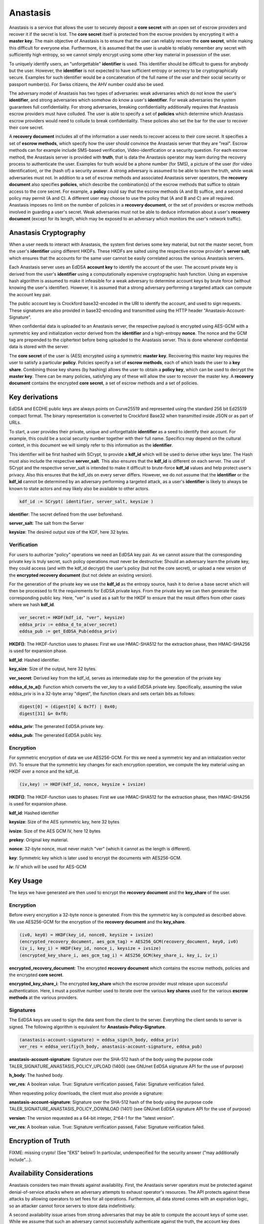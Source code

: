 ..
  This file is part of GNU TALER.
  Copyright (C) 2019 Taler Systems SA

  TALER is free software; you can redistribute it and/or modify it under the
  terms of the GNU General Public License as published by the Free Software
  Foundation; either version 2.1, or (at your option) any later version.

  TALER is distributed in the hope that it will be useful, but WITHOUT ANY
  WARRANTY; without even the implied warranty of MERCHANTABILITY or FITNESS FOR
  A PARTICULAR PURPOSE.  See the GNU Lesser General Public License for more details.

  You should have received a copy of the GNU Lesser General Public License along with
  TALER; see the file COPYING.  If not, see <http://www.gnu.org/licenses/>

  @author Christian Grothoff
  @author Dominik Meister
  @author Dennis Neufeld

=========
Anastasis
=========

Anastasis is a service that allows the user to securely deposit a
**core secret** with an open set of escrow providers and recover it if the secret is
lost.  The **core secret** itself is protected from the escrow providers by
encrypting it with a **master key**.  The main objective of Anastasis is to
ensure that the user can reliably recover the **core secret**, while making
this difficult for everyone else.  Furthermore, it is assumed that the user is
unable to reliably remember any secret with sufficiently high entropy, so we
cannot simply encrypt using some other key material in posession of the user.

To uniquely identify users, an "unforgettable" **identifier** is used.  This
identifier should be difficult to guess for anybody but the user. However, the
**identifier** is not expected to have sufficient entropy or secrecy to be
cryptographically secure. Examples for such identifier would be a
concatenation of the full name of the user and their social security or
passport number(s).  For Swiss citizens, the AHV number could also be used.

The adversary model of Anastasis has two types of adversaries: weak
adversaries which do not know the user's **identifier**, and strong
adversaries which somehow do know a user's **identifier**.  For weak
adversaries the system guarantees full confidentiality.  For strong
adversaries, breaking confidentiality additionally requires that Anastasis
escrow providers must have colluded.  The user is able to specify a set of
**policies** which determine which Anastasis escrow providers would need to
collude to break confidentiality. These policies also set the bar for the user
to recover their core secret.

A **recovery document** includes all of the information a user needs to
recover access to their core secret.  It specifies a set of **escrow
methods**, which specify how the user should convince the Anastasis server
that they are "real".  Escrow methods can for example include SMS-based
verification, Video-identfication or a security question.  For each escrow
method, the Anastasis server is provided with **truth**, that is data the
Anastasis operator may learn during the recovery process to authenticate the
user.  Examples for truth would be a phone number (for SMS), a picture of the
user (for video identification), or the (hash of) a security answer.  A strong
adversary is assumed to be able to learn the truth, while weak adversaries
must not.  In addition to a set of escrow methods and associated Anastasis
server operators, the **recovery document** also specifies **policies**, which
describe the combination(s) of the escrow methods that suffice to obtain
access to the core secret.  For example, a **policy** could say that the
escrow methods (A and B) suffice, and a second policy may permit (A and C).  A
different user may choose to use the policy that (A and B and C) are all
required.  Anastasis imposes no limit on the number of policies in a
**recovery document**, or the set of providers or escrow methods involved in
guarding a user's secret.  Weak adversaries must not be able to deduce
information about a user's **recovery document** (except for its length, which
may be exposed to an adversary which monitors the user's network traffic).


----------------------
Anastasis Cryptography
----------------------

When a user needs to interact with Anastasis, the system first derives some key
material, but not the master secret, from the user's **identifier** using
different HKDFs.  These HKDFs are salted using the respective escrow
provider's **server salt**, which ensures that the accounts for the same user
cannot be easily correlated across the various Anastasis servers.

Each Anastasis server uses an EdDSA **account key** to identify the account of
the user.  The account private key is derived from the user's **identifier** using
a computationally expensive cryptographic hash function.  Using an
expensive hash algorithm is assumed to make it infeasible for a weak adversary to
determine account keys by brute force (without knowing the user's identifier).
However, it is assumed that a strong adversary performing a targeted attack can
compute the account key pair.

The public account key is Crockford base32-encoded in the URI to identify the
account, and used to sign requests.  These signatures are also provided in
base32-encoding and transmitted using the HTTP header
"Anastasis-Account-Signature".

When confidential data is uploaded to an Anastasis server, the respective
payload is encrypted using AES-GCM with a symmetric key and initialization
vector derived from the **identifier** and a high-entropy **nonce**.  The
nonce and the GCM tag are prepended to the ciphertext before being uploaded to
the Anastasis server.  This is done whenever confidential data is stored with
the server.

The **core secret** of the user is (AES) encrypted using a symmetric **master
key**.  Recovering this master key requires the user to satisfy a particular
**policy**.  Policies specify a set of **escrow methods**, each of which leads
the user to a **key share**. Combining those key shares (by hashing) allows
the user to obtain a **policy key**, which can be used to decrypt the **master
key**.  There can be many policies, satisfying any of these will allow the
user to recover the master key.  A **recovery document** contains the
encrypted **core secret**, a set of escrow methods and a set of policies.




---------------
Key derivations
---------------

EdDSA and ECDHE public keys are always points on Curve25519 and represented
using the standard 256 bit Ed25519 compact format.  The binary representation
is converted to Crockford Base32 when transmitted inside JSON or as part of
URLs.

To start, a user provides their private, unique and unforgettable
**identifier** as a seed to identify their account.  For example, this could
be a social security number together with their full name.  Specifics may
depend on the cultural context, in this document we will simply refer to this
information as the **identifier**.

This identifier will be first hashed with SCrypt, to provide a **kdf_id**
which will be used to derive other keys later. The Hash must also include the
respective **server_salt**. This also ensures that the **kdf_id** is different
on each server. The use of SCrypt and the respective server_salt is intended
to make it difficult to brute-force **kdf_id** values and help protect user's
privacy. Also this ensures that the kdf_ids on every server differs. However,
we do not assume that the **identifier** or the **kdf_id** cannot be
determined by an adversary performing a targeted attack, as a user's
**identifier** is likely to always be known to state actors and may
likely also be available to other actors.


.. code-block:: tsref

    kdf_id := SCrypt( identifier, server_salt, keysize )

**identifier**: The secret defined from the user beforehand.

**server_salt**: The salt from the Server

**keysize**: The desired output size of the KDF, here 32 bytes.


Verification
^^^^^^^^^^^^

For users to authorize "policy" operations we need an EdDSA key pair.  As we
cannot assure that the corresponding private key is truly secret, such policy
operations must never be destructive: Should an adversary learn the private
key, they could access (and with the kdf_id decrypt) the user's policy (but
not the core secret), or upload a new version of the
**encrypted recovery document** (but not delete an existing version).

For the generation of the private key we use the **kdf_id** as the entropy source,
hash it to derive a base secret which will then be processed to fit the
requirements for EdDSA private keys.  From the private key we can then
generate the corresponding public key.  Here, "ver" is used as a salt for the
HKDF to ensure that the result differs from other cases where we hash
**kdf_id**.

.. code-block:: tsref

    ver_secret:= HKDF(kdf_id, "ver", keysize)
    eddsa_priv := eddsa_d_to_a(ver_secret)
    eddsa_pub := get_EdDSA_Pub(eddsa_priv)


**HKDF()**: The HKDF-function uses to phases: First we use HMAC-SHA512 for the extraction phase, then HMAC-SHA256 is used for expansion phase.

**kdf_id**: Hashed identifier.

**key_size**: Size of the output, here 32 bytes.

**ver_secret**: Derived key from the kdf_id, serves as intermediate step for the generation of the private key

**eddsa_d_to_a()**: Function which converts the ver_key to a valid EdDSA private key. Specifically, assuming the value eddsa_priv is in a 32-byte array "digest", the function clears and sets certain bits as follows:

.. code-block:: tsref

   digest[0] = (digest[0] & 0x7f) | 0x40;
   digest[31] &= 0xf8;

**eddsa_priv**: The generated EdDSA private key.

**eddsa_pub**: The generated EdDSA public key.


Encryption
^^^^^^^^^^

For symmetric encryption of data we use AES256-GCM. For this we need a
symmetric key and an initialization vector (IV).  To ensure that the
symmetric key changes for each encryption operation, we compute the
key material using an HKDF over a nonce and the kdf_id.

.. code-block:: tsref

    (iv,key) := HKDF(kdf_id, nonce, keysize + ivsize)

**HKDF()**: The HKDF-function uses to phases: First we use HMAC-SHA512 for the extraction phase, then HMAC-SHA256 is used for expansion phase.

**kdf_id**: Hashed identifier

**keysize**: Size of the AES symmetric key, here 32 bytes

**ivsize**: Size of the AES GCM IV, here 12 bytes

**prekey**: Original key material.

**nonce**: 32-byte nonce, must never match "ver" (which it cannot as the length is different).

**key**: Symmetric key which is later used to encrypt the documents with AES256-GCM.

**iv**: IV which will be used for AES-GCM


---------
Key Usage
---------

The keys we have generated are then used to encrypt the **recovery document** and
the **key_share** of the user.


Encryption
^^^^^^^^^^

Before every encryption a 32-byte nonce is generated.
From this the symmetric key is computed as described above.
We use AES256-GCM for the encryption of the **recovery document** and
the **key_share**.

.. code-block:: tsref

    (iv0, key0) = HKDF(key_id, nonce0, keysize + ivsize)
    (encrypted_recovery_document, aes_gcm_tag) = AES256_GCM(recovery_document, key0, iv0)
    (iv_i, key_i) = HKDF(key_id, nonce_i, keysize + ivsize)
    (encrypted_key_share_i, aes_gcm_tag_i) = AES256_GCM(key_share_i, key_i, iv_i)

**encrypted_recovery_document**: The encrypted **recovery document** which contains the escrow methods, policies and the encrypted **core secret**.

**encrypted_key_share_i**: The encrypted **key_share** which the escrow provider must release upon successful authentication.  Here, **i** must a positive number used to iterate over the various **key shares** used for the various **escrow methods** at the various providers.


Signatures
^^^^^^^^^^

The EdDSA keys are used to sign the data sent from the client to the
server. Everything the client sends to server is signed. The following
algorithm is equivalent for **Anastasis-Policy-Signature**.

.. code-block:: tsref

    (anastasis-account-signature) = eddsa_sign(h_body, eddsa_priv)
    ver_res = eddsa_verifiy(h_body, anastasis-account-signature, eddsa_pub)

**anastasis-account-signature**: Signature over the SHA-512 hash of the body using the purpose code TALER_SIGNATURE_ANASTASIS_POLICY_UPLOAD (1400) (see GNUnet EdDSA signature API for the use of purpose)

**h_body**: The hashed body.

**ver_res**: A boolean value. True: Signature verification passed, False: Signature verification failed.


When requesting policy downloads, the client must also provide a signature:

.. code-block:: tsref
    (anastasis-account-signature) = eddsa_sign(version, eddsa_priv)
    ver_res = eddsa_verifiy(version, anastasis-account-signature, eddsa_pub)

**anastasis-account-signature**: Signature over the SHA-512 hash of the body using the purpose code TALER_SIGNATURE_ANASTASIS_POLICY_DOWNLOAD (1401) (see GNUnet EdDSA signature API for the use of purpose)

**version**: The version requested as a 64-bit integer, 2^64-1 for the "latest version".

**ver_res**: A boolean value. True: Signature verification passed, False: Signature verification failed.



-------------------
Encryption of Truth
-------------------

FIXME: missing crypto! (See "EKS" below!)
In particular, underspecified for the security answer ("may additionally include"...).


---------------------------
Availability Considerations
---------------------------

Anastasis considers two main threats against availability. First, the
Anastasis server operators must be protected against denial-of-service attacks
where an adversary attempts to exhaust operator's resources.  The API protects
against these attacks by allowing operators to set fees for all
operations. Furthermore, all data stored comes with an expiration logic, so an
attacker cannot force servers to store data indefinitively.

A second availability issue arises from strong adversaries that may be able to
compute the account keys of some user.  While we assume that such an adversary
cannot successfully authenticate against the truth, the account key does
inherently enable these adversaries to upload a new policy for the account.
This cannot be prevented, as the legitimate user must be able to set or change
a policy using only the account key.  To ensure that an adversary cannot
exploit this, policy uploads first of all never delete existing policies, but
merely create another version.  This way, even if an adversary uploads a
malicious policy, a user can still retrieve an older version of the policy to
recover access to their data.  This append-only storage for policies still
leaves a strong adversary with the option of uploading many policies to
exhaust the Anastasis server's capacity.  We limit this attack by requiring a
policy upload to include a reference to a **payment secret** from a payment
made by the user.  Thus, a policy upload requires both knowledge of the
**identity** and making a payment.  This effectively prevents and adversary
from using the append-only policy storage from exhausting Anastasis server
capacity.



-------------
Anastasis API
-------------

.. _salt:


Obtain salt
^^^^^^^^^^^

.. http:get:: /salt

  Obtain the salt used by the escrow provider.  Different providers
  will use different high-entropy salt values. The resulting
  **provider salt** is then used in various operations to ensure
  cryptographic operations differ by provider.  A provider must
  never change its salt value.


  **Response:**

  Returns a `SaltResponse`_.

  .. _SaltResponse:
  .. _tsref-type-SaltResponse:
  .. code-block:: tsref

    interface SaltResponse {
      // salt value, at least 128 bits of entropy
      server_salt: string;
    }

.. _terms:


Receiving Terms of Service
^^^^^^^^^^^^^^^^^^^^^^^^^^

.. http:get:: /terms

  Obtain the terms of service provided by the escrow provider.

  **Response:**

  Returns a `EscrowTermsOfServiceResponse`_.

  .. _EscrowTermsOfServiceResponse:
  .. _tsref-type-EscrowTermsOfServiceResponse:
  .. code-block:: tsref

    interface EscrowTermsOfServiceResponse {

      // minimum supported protocol version
      min_version: number;

      // maximum supported protocol version
      max_version: number;

      // supported authentication methods
      auth_methods: AuthenticationMethod[];

      // Payment required to maintain an account to store policy documents for a month.
      // Users can pay more, in which case the storage time will go up proportionally.
      monthly_account_fee: Amount;

      // Amount required per policy upload. Note that the amount is NOT charged additionally
      // to the monthly_storage_fee. Instead, when a payment is made, the amount is
      // divided by the policy_upload_fee (and rounded down) to determine how many
      // uploads can be made under the associated **payment secret**.
      policy_upload_ratio: Amount;

      // maximum policy upload size supported
      policy_size_limit_in_bytes: number;

      // maximum truth upload size supported
      truth_size_limit_in_bytes: number;

      // how long until the service expires deposited truth
      // (unless refreshed via another POST)?
      truth_expiration: relative-time;

      // Payment required to upload truth.  To be paid per upload.
      truth_upload_fee: Amount;

      // Limit on the liability that the provider is offering with
      // respect to the services provided.
      liability_limit: Amount;

      // HTML text describing the terms of service in legalese.
      // May include placeholders like "${truth_upload_fee}" to
      // reference entries in this response.
      tos: string;

    }

    interface AuthenticationMethod {
      // name of the authentication method
      name: string;

      // Fee for accessing truth using this method
      usage_fee: Amount;

    }

.. _escrow:


Manage policy
^^^^^^^^^^^^^

This API is used by the Anastasis client to deposit or request encrypted
recovery documents with the escrow provider.  Generally, a client will deposit
the same encrypted recovery document with each escrow provider, but provide
different truth to each escrow provider.

Operations by the client are identified and authorized by $ACCOUNT_PUB, which
should be kept secret from third parties. $ACCOUNT_PUB should be an account
public key using the Crockford base32-encoding.


.. http:get:: /policy/$ACCOUNT_PUB[?version=$NUMBER]

  Get the customer's encrypted recovery document.  If "version"
  is not specified, the server returns the latest available version.  If
  "version" is specified, returns the policy with the respective
  "version".  The response must begin with the nonce and
  an AES-GCM tag and continue with the ciphertext.  Once decrypted, the
  plaintext is expected to contain:

  * the escrow policy
  * the separately encrypted master public key

  Note that the key shares required to decrypt the master public key are
  not included, as for this the client needs to obtain authorization.
  The policy does provide sufficient information for the client to determine
  how to authorize requests for **truth**.

  The client MAY provide an "If-None-Match" header with an Etag.
  In that case, the server MUST additionally respond with an "304" status
  code in case the resource matches the provided Etag.

  :status 200 OK:
    The escrow provider responds with an `EncryptedRecoveryDocument`_ object.
  :status 304 Not modified:
    The client requested the same ressource it already knows.
  :status 400 Bad request:
    The $ACCOUNT_PUB is not an EdDSA public key.
  :status 402 Payment Required:
    The account's balance is too low for the specified operation.
    See the Taler payment protocol specification for how to pay.
  :status 403 Forbidden:
    The required account signature was invalid.
  :status 404 Not Found:
    The requested resource was not found.

  *Anastasis-Version*: $NUMBER --- The server must return actual version of the encrypted recovery document via this header.
  If the client specified a version number in the header of the request, the server must return that version. If the client
  did not specify a version in the request, the server returns latest version of the EncryptedRecoveryDocument_.

  *Etag*: Set by the server to the Base32-encoded SHA512 hash of the body. Used for caching and to prevent redundancies. The server MUST send the Etag if the status code is 200 OK.

  *If-None-Match*: If this is not the very first request of the client, this contains the Etag-value which the client has reveived before from the server.
  The client SHOULD send this header with every request (except for the first request) to avoid unnecessary downloads.

  *Anastasis-Account-Signature*: The client must provide Base-32 encoded EdDSA signature over hash of body with $ACCOUNT_PRIV, affirming desire to download the requested encrypted recovery document.  The purpose used MUST be TALER_SIGNATURE_ANASTASIS_POLICY_DOWNLOAD (1401).

.. http:post:: /policy/$ACCOUNT_PUB

  Upload a new version of the customer's encrypted recovery document.
  If request has been seen before, the server should do nothing, and otherwise store the new version.
  The body must begin with a nonce, an AES-GCM tag and continue with the ciphertext.  The format
  is the same as specified for the response of the GET method. The
  Anastasis server cannot fully validate the format, but MAY impose
  minimum and maximum size limits.

  :status 204 No Content:
    The encrypted recovery document was accepted and stored.  "Anastasis-Version" and "Anastasis-UUID" headers
    incidate what version and UUID was assigned to this encrypted recovery document upload by the server.
  :status 304 Not modified:
    The same encrypted recovery document was previously accepted and stored.  "Anastasis-Version" header
    incidates what version was previously assigned to this encrypted recovery document.
  :status 400 Bad request:
    The $ACCOUNT_PUB is not an EdDSA public key or mandatory headers are missing.
    The response body MUST elaborate on the error using a Taler error code in the typical JSON encoding.
  :status 402 Payment Required:
    The account's balance is too low for the specified operation.
    See the Taler payment protocol specification for how to pay.
    The response body MAY provide alternative means for payment.
  :status 403 Forbidden:
    The required account signature was invalid.  The response body may elaborate on the error.
  :status 409 Conflict:
    The *If-Match* Etag does not match the latest prior version known to the server.
  :status 413 Request Entity Too Large:
    The upload is too large *or* too small. The response body may elaborate on the error.


  *If-Match*: Unless the client expects to upload the first encrypted recovery document to this account, the client
    SHOULD provide an Etag matching the latest version already known to the server.  If this
    header is present, the server MUST refuse the upload if the latest known version prior to
    this upload does not match the given Etag.

  *If-None-Match*: This header MUST be present and set to the SHA512 hash (Etag) of the body by the client.
    The client SHOULD also set the "Expect: 100-Continue" header and wait for "100 continue"
    before uploading the body.  The server MUST
    use the Etag to check whether it already knows the encrypted recovery document that is about to be uploaded.
    The server MUST refuse the upload with a "304" status code if the Etag matches
    the latest version already known to the server.

  *Anastasis-Policy-Signature*: The client must provide Base-32 encoded EdDSA signature over hash of body with $ACCOUNT_PRIV, affirming desire to upload an encrypted recovery document.

  *Payment-Identifier*: Base-32 encoded 32-byte payment identifier that was included in a previous payment (see 402 status code). Used to allow the server to check that the client paid for the upload (to protect the server against DoS attacks) and that the client knows a real secret of financial value (as the **kdf_id** might be known to an attacker). If this header is missing in the client's request (or the associated payment has exceeded the upload limit), the server must return a 402 response.  When making payments, the server must include a fresh, randomly-generated payment-identifier in the payment request.

  **Details:**

  .. _EncryptedRecoveryDocument:
  .. code-block:: tsref

    interface EncryptedRecoveryDocument {
      // Nonce used to compute the (iv,key) pair for encryption of the
      // encrypted_compressed_recovery_document.
      nonce: byte[32];

      // Authentication tag
      aes_gcm_tag: byte[16];

      // Variable-size encrypted recovery document. After decryption,
      // this contains a gzip compressed JSON-encoded `RecoveryDocument`_.
      // The salt of the HKDF for this encryption must include the
      // string "EDR".
      encrypted_compressed_recovery_document: byte[]

    }

  .. _RecoveryDocument:
  .. code-block:: tsref

    interface RecoveryDocument {
      // Account identifier at backup provider, AES-encrypted with
      // the (symmetric) master_key, i.e. an URL
      // https://sync.taler.net/$BACKUP_ID and
      // a private key to decrypt the backup.  Anastasis is oblivious
      // to the details of how this is ultimately encoded.
      backup_account: byte[];

      // List of escrow providers and selected authentication method
      methods: EscrowMethod[];

      // List of possible decryption policies
      policy: EscrowPolicy[];

    }

  .. _EscrowMethod:
  .. code-block:: tsref

    interface EscrowMethod {
      // URL of the escrow provider (including possibly this Anastasis server)
      provider_url : string;

      // Name of the escrow method (e.g. security question, SMS etc.)
      escrow_method: string;

      // UUID of the escrow method (see /truth/ API below).
      uuid: uuid;

      // Salt used to encrypt the truth on the Anastasis server.
      truth_salt: byte[32];

      // The challenge to give to the user (i.e. the security question
      // if this is challenge-response).
      // (Q: as string in base32 encoding?)
      // (Q: what is the mime-type of this value?)
      //
      // For some methods, this value may be absent.
      //
      // The plaintext challenge is not revealed to the
      // Anastasis server.
      challenge: byte[];

    }

  .. _EscrowPolicy:
  .. code-block:: tsref

    interface DecryptionPolicy {
      // Salt included to encrypt master key share when
      // using this decryption policy.
      policy_salt: byte[32];

      // Master key, AES-encrypted with key derived from
      // salt and secrets revealed by the following list of
      // escrow methods identified by UUID.
      encrypted_master_key: byte[32];

      // List of escrow methods identified by their uuid
      uuid: uuid[];

    }


.. _truth:


Managing truth
^^^^^^^^^^^^^^

This API is used by the Anastasis client to deposit or request **truth** with
the escrow provider.

An **escrow method** specifies an Anastasis provider and how the user should
authorize themself.  The **truth** API allows the user to provide the
(encrypted) key share to the respective escrow provider, as well as auxiliary
data required for such an respective escrow method.

An Anastasis-server may store truth for free for a certain time period, or
charge per truth operation using GNU Taler.

.. http:post:: /truth/$UUID

  Upload a Truth-Object according to the policy the client created before (see RecoveryDocument_).
  If request has been seen before, the server should do nothing, and otherwise store the new object.
  The body must begin with a nonce, an AES-GCM tag and continue with the ciphertext.  In addition, 
  the name of the chosen key share method, the Base32-encoded ground truth and the MIME type of 
  Truth must be included in the body. 
  The Anastasis server cannot fully validate the format, but MAY impose
  minimum and maximum size limits.

  :status 204 No content:
    Truth stored successfully.
  :status 304 Not modified:
    The same truth was previously accepted and stored under this UUID.  The
    Anastasis server must still update the expiration time for the truth when returning
    this response code.
  :status 402 Payment Required:
    This server requires payment to store truth per item.
    See the Taler payment protocol specification for how to pay.
    The response body MAY provide alternative means for payment.
  :status 403 Forbidden:
    The required account signature was invalid.  The response body may elaborate on the error.
  :status 409 Conflict:
    The server already has some truth stored under this UUID. The client should check that it
    is generating UUIDs with enough entropy.
  :status 412 Precondition Failed:
    The selected authentication method is not supported on this provider.


  **Details:**

  .. _Truth:
  .. code-block:: tsref

    interface Truth {
      // Nonce used to generate the (iv,key) from kdf_id to AES-GCM encrypt the truth.
      nonce: byte[32];

      // Authentication tag over the encrypted_key_share
      key_share_aes_gcm_tag: byte[32];

      // The encrypted key material to reveal, in base32 encoding.
      // Contains a KeyShare_.
      //
      // The salt of the HKDF for the encryption of this
      // value must include the string "EKS".   Depending
      // on the method, the HKDF may additionally include
      // bits from the response (i.e. some hash over the
      // answer to the security question)
      encrypted_key_share: byte[];

      // Key share method, i.e. "security question", "SMS", "e-mail", ...
      method: String;

      // ground truth, i.e. H(challenge answer),
      // phone number, e-mail address, picture, fingerprint, ...
      // base32 encoded
      //
      // The truth MUST NOT be revealed to the user, even
      // after successful authentication (of course the user
      // was originally aware when establishing the truth).
      truth: string;

      // mime type of truth, i.e. text/ascii, image/jpeg, etc.
      truth_mime: string;

    }


.. http:get:: /truth/$UUID[?response=$RESPONSE]

  Get the stored encrypted key share. If $RESPONSE is specified by the client, the server checks
  if $RESPONSE matches the expected response according to the challenge sent to the client before.
  If $RESPONSE is not specified, the server will response with a challenge according to the key share 
  method (e.g. ask the security question or send a SMS with a code) and await the answer within $RESPONSE. 
  When $RESPONSE is correct, the server responses with the encrypted key share.

  :status 200 OK:
    EncryptedKeyShare_ is returned in body (in binary).
  :status 202 Accepted:
    The escrow provider will respond out-of-band (i.e. SMS).
    The body may contain human-readable instructions on next steps.
  :status 303 See Other:
    The provider redirects for authentication (i.e. video identification/WebRTC).
    If the client is not a browser, it should launch a browser at the URL
    given in the "Location" header and allow the user to re-try the operation
    after successful authorization.
  :status 402 Payment Required:
    The service requires payment for access to truth.
    See the Taler payment protocol specification for how to pay.
    The response body MAY provide alternative means for payment.
  :status 403 Forbidden:
    The server requires a valid "response" to the challenge associated with the UUID.
  :status 404 Not Found:
    The server does not know any truth under the given UUID.
  :status 412 Precondition Failed:
    The escrow provider responds with an EscrowChallenge_ object containing
    details on the challenge the user has to satisfy (see below).
  :status 503 Service Unavailable:
    Server is out of Service.

  **Details:**

  .. _EncryptedKeyShare:
  .. code-block:: tsref

    interface EncryptedKeyShare {
      // Nonce used to compute the decryption (iv,key) pair.
      nonce: byte[32];

      // Authentication tag
      aes_gcm_tag: byte[32];

      // Encrypted key-share in base32 encoding.
      // After decryption, this yields a KeyShare_.  Note that
      // the KeyShare_ MUST be encoded as a fixed-size binary
      // block (instead of in JSON encoding).
      //
      // The salt of the HKDF for the encryption of this
      // value must include the string "EKS".   Depending
      // on the method, the HKDF may additionally include
      // bits from the response (i.e. some hash over the
      // answer to the security question)
      encrypted_key_share: byte[];

    }

  .. _KeyShare:
  .. code-block:: tsref

    interface KeyShare {
      // Key material to concatenate with policy_salt and KDF to derive
      // the key to decrypt the master key.
      key_share: byte[32];

      // Signature over method, uuid, and key_share.
      account_sig: EdDSA-Signature;

    }

  .. _EscrowChallenge:
  .. code-block:: tsref

    interface EscrowChallenge {
      // ground truth, i.e. challenge question,
      // phone number, e-mail address, picture, fingerprint, ...
      truth: byte[];

      // mime type of truth, i.e. text/ascii, image/jpeg, etc.
      truth_mime: string;

    }


----------------------
Authentication Methods
----------------------

This section describes the supported authentication methods in
detail.


SMS (sms)
^^^^^^^^^

Sends an SMS with a code to the users phone.
The must send this code back with his request (see $RESPONSE under 'Managing truth').
If the transmitted code is correct, the server responses with the requested encrypted key share.
FIXME: details!

Video identification (vid)
^^^^^^^^^^^^^^^^^^^^^^^^^^

Requires the user to identify via video-call.
FIXME: details!


Security question (qa)
^^^^^^^^^^^^^^^^^^^^^^

Asks the user a security question.
The user sends back a hash over the answer. 
If the hash value matches with the one the server is expecting, the server answers
with the requested encrypted key share
FIXME: details!


Post-Indent (post)
^^^^^^^^^^^^^^^^^^

Physical address verification via snail mail.
FIXME: details!
